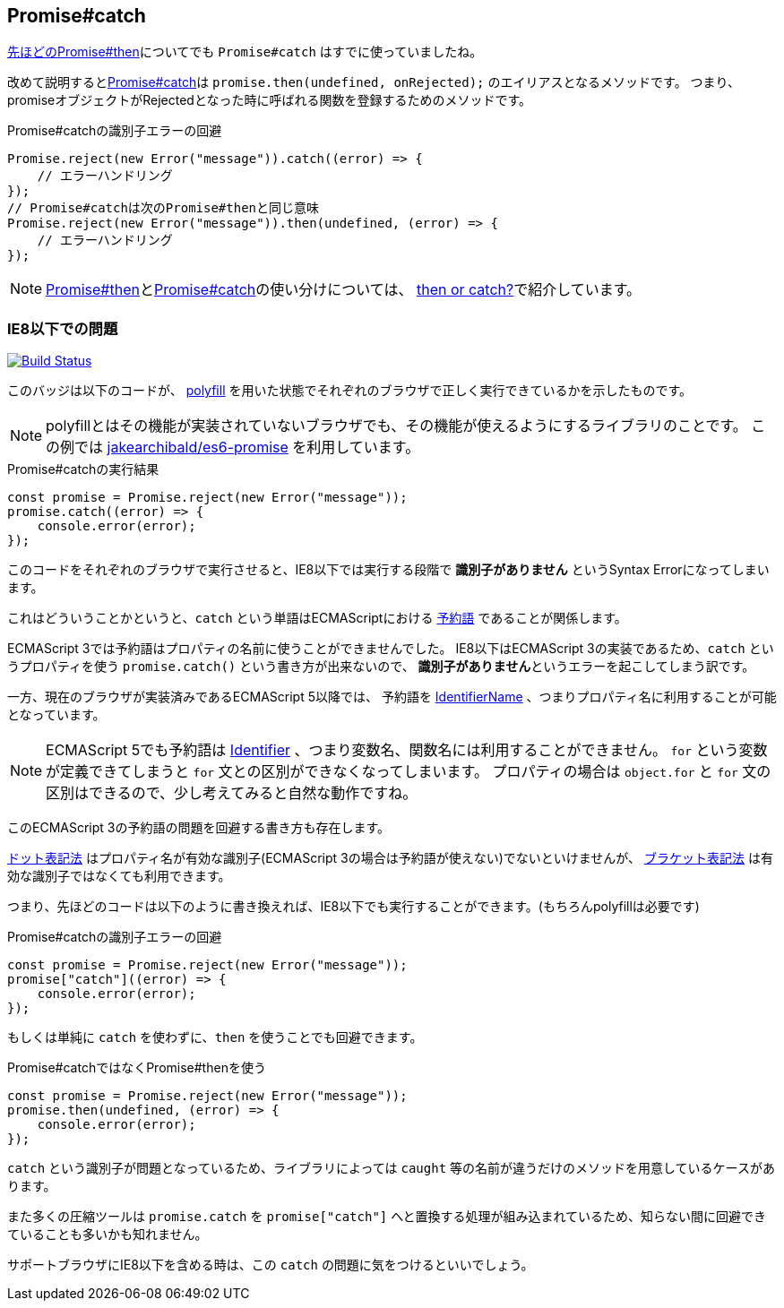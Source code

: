 [[ch2-promise-catch]]
== Promise#catch

<<ch2-promise.then, 先ほどのPromise#then>>についてでも `Promise#catch` はすでに使っていましたね。

改めて説明すると<<promise.catch,Promise#catch>>は `promise.then(undefined, onRejected);` のエイリアスとなるメソッドです。
つまり、promiseオブジェクトがRejectedとなった時に呼ばれる関数を登録するためのメソッドです。


[role="executable"]
[source,javascript]
.Promise#catchの識別子エラーの回避
----
Promise.reject(new Error("message")).catch((error) => {
    // エラーハンドリング
});
// Promise#catchは次のPromise#thenと同じ意味
Promise.reject(new Error("message")).then(undefined, (error) => {
    // エラーハンドリング
});
----

[NOTE]
<<promise.then,Promise#then>>と<<promise.catch,Promise#catch>>の使い分けについては、
<<then-or-catch,then or catch?>>で紹介しています。

=== IE8以下での問題

image:img/promise-catch-error.png["Build Status", link="https://ci.testling.com/azu/promise-catch-error"]

このバッジは以下のコードが、 https://github.com/jakearchibald/es6-promise[polyfill] を用いた状態でそれぞれのブラウザで正しく実行できているかを示したものです。

[NOTE]
====
polyfillとはその機能が実装されていないブラウザでも、その機能が使えるようにするライブラリのことです。
この例では https://github.com/jakearchibald/es6-promise[jakearchibald/es6-promise] を利用しています。
====

[role="executable"]
[source,javascript]
.Promise#catchの実行結果
----
const promise = Promise.reject(new Error("message"));
promise.catch((error) => {
    console.error(error);
});
----

このコードをそれぞれのブラウザで実行させると、IE8以下では実行する段階で **識別子がありません** というSyntax Errorになってしまいます。

これはどういうことかというと、`catch` という単語はECMAScriptにおける http://mothereff.in/js-properties#catch[予約語] であることが関係します。

ECMAScript 3では予約語はプロパティの名前に使うことができませんでした。
IE8以下はECMAScript 3の実装であるため、`catch` というプロパティを使う `promise.catch()` という書き方が出来ないので、
**識別子がありません**というエラーを起こしてしまう訳です。

一方、現在のブラウザが実装済みであるECMAScript 5以降では、
予約語を http://es5.github.io/#x7.6[IdentifierName] 、つまりプロパティ名に利用することが可能となっています。

[NOTE]
====
ECMAScript 5でも予約語は http://es5.github.io/#x7.6[Identifier] 、つまり変数名、関数名には利用することができません。
`for` という変数が定義できてしまうと `for` 文との区別ができなくなってしまいます。
プロパティの場合は `object.for` と `for` 文の区別はできるので、少し考えてみると自然な動作ですね。
====

このECMAScript 3の予約語の問題を回避する書き方も存在します。

https://developer.mozilla.org/ja/docs/Web/JavaScript/Reference/Operators/Property_Accessors#Dot_notation[ドット表記法]
はプロパティ名が有効な識別子(ECMAScript 3の場合は予約語が使えない)でないといけませんが、
https://developer.mozilla.org/ja/docs/Web/JavaScript/Reference/Operators/Property_Accessors#Bracket_notation[ブラケット表記法]
は有効な識別子ではなくても利用できます。

つまり、先ほどのコードは以下のように書き換えれば、IE8以下でも実行することができます。(もちろんpolyfillは必要です)

[role="executable"]
[source,javascript]
.Promise#catchの識別子エラーの回避
----
const promise = Promise.reject(new Error("message"));
promise["catch"]((error) => {
    console.error(error);
});
----

もしくは単純に `catch` を使わずに、`then` を使うことでも回避できます。

[role="executable"]
[source,javascript]
.Promise#catchではなくPromise#thenを使う
----
const promise = Promise.reject(new Error("message"));
promise.then(undefined, (error) => {
    console.error(error);
});
----

`catch` という識別子が問題となっているため、ライブラリによっては `caught` 等の名前が違うだけのメソッドを用意しているケースがあります。

また多くの圧縮ツールは `promise.catch` を `promise["catch"]` へと置換する処理が組み込まれているため、知らない間に回避できていることも多いかも知れません。

サポートブラウザにIE8以下を含める時は、この `catch` の問題に気をつけるといいでしょう。
